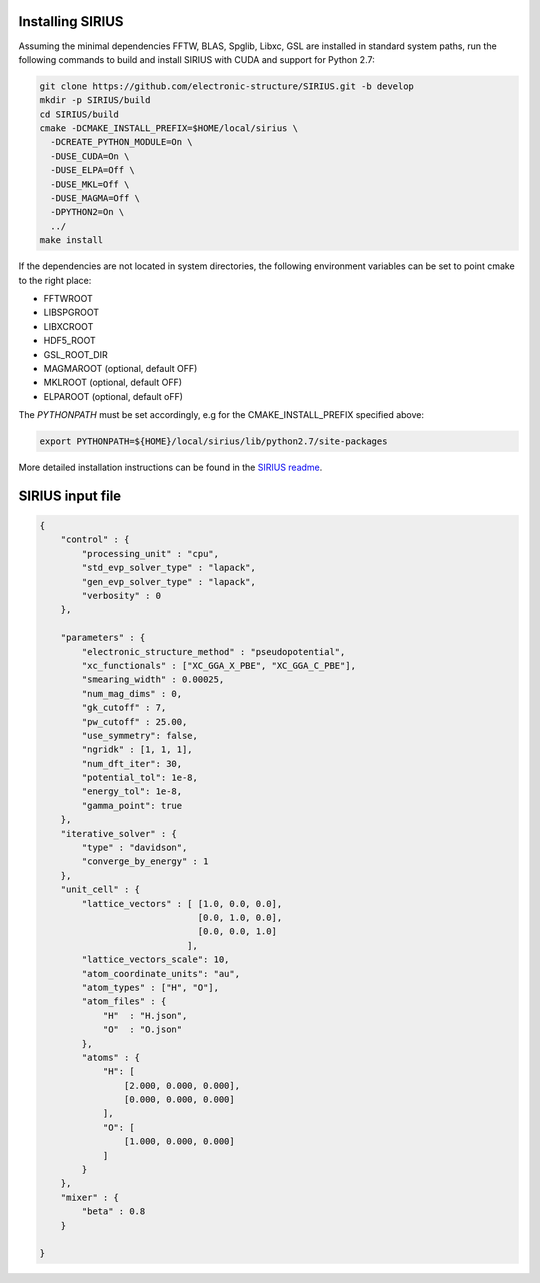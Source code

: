 Installing SIRIUS
=================

Assuming the minimal dependencies FFTW, BLAS, Spglib, Libxc, GSL are installed in standard system paths,
run the following commands to build and install SIRIUS with CUDA and support for Python 2.7:

.. code:: bash

          git clone https://github.com/electronic-structure/SIRIUS.git -b develop
          mkdir -p SIRIUS/build
          cd SIRIUS/build
          cmake -DCMAKE_INSTALL_PREFIX=$HOME/local/sirius \
            -DCREATE_PYTHON_MODULE=On \
            -DUSE_CUDA=On \
            -DUSE_ELPA=Off \
            -DUSE_MKL=Off \
            -DUSE_MAGMA=Off \
            -DPYTHON2=On \
            ../
          make install

If the dependencies are not located in system directories, the following environment variables can be set to point cmake to the right place:

- FFTWROOT
- LIBSPGROOT
- LIBXCROOT
- HDF5_ROOT
- GSL_ROOT_DIR
- MAGMAROOT (optional, default OFF)
- MKLROOT (optional, default OFF)
- ELPAROOT (optional, default oFF)


The `PYTHONPATH` must be set accordingly, e.g for the CMAKE_INSTALL_PREFIX specified above:

.. code:: bash

   export PYTHONPATH=${HOME}/local/sirius/lib/python2.7/site-packages


More detailed installation instructions can be found in the `SIRIUS readme`_.

.. _Sirius Readme: https://github.com/electronic-structure/SIRIUS/tree/develop


SIRIUS input file
=================

.. code-block:: json

  {
      "control" : {
          "processing_unit" : "cpu",
          "std_evp_solver_type" : "lapack",
          "gen_evp_solver_type" : "lapack",
          "verbosity" : 0
      },

      "parameters" : {
          "electronic_structure_method" : "pseudopotential",
          "xc_functionals" : ["XC_GGA_X_PBE", "XC_GGA_C_PBE"],
          "smearing_width" : 0.00025,
          "num_mag_dims" : 0,
          "gk_cutoff" : 7,
          "pw_cutoff" : 25.00,
          "use_symmetry": false,
          "ngridk" : [1, 1, 1],
          "num_dft_iter": 30,
          "potential_tol": 1e-8,
          "energy_tol": 1e-8,
          "gamma_point": true
      },
      "iterative_solver" : {
          "type" : "davidson",
          "converge_by_energy" : 1
      },
      "unit_cell" : {
          "lattice_vectors" : [ [1.0, 0.0, 0.0],
                                [0.0, 1.0, 0.0],
                                [0.0, 0.0, 1.0]
                              ],
          "lattice_vectors_scale": 10,
          "atom_coordinate_units": "au",
          "atom_types" : ["H", "O"],
          "atom_files" : {
              "H"  : "H.json",
              "O"  : "O.json"
          },
          "atoms" : {
              "H": [
                  [2.000, 0.000, 0.000],
                  [0.000, 0.000, 0.000]
              ],
              "O": [
                  [1.000, 0.000, 0.000]
              ]
          }
      },
      "mixer" : {
          "beta" : 0.8
      }

  }
